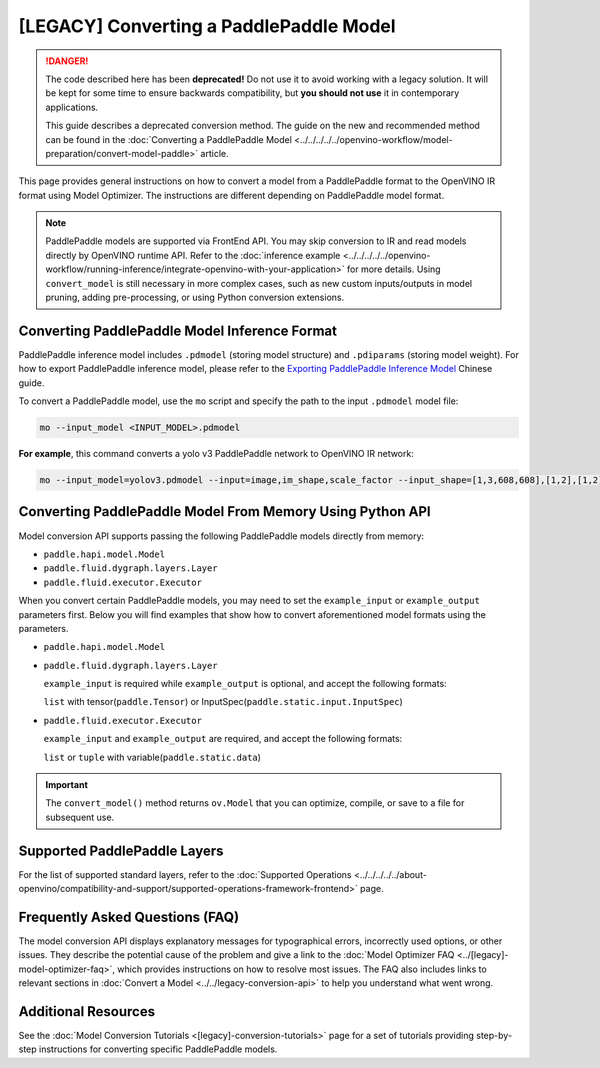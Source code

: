 .. {#openvino_docs_MO_DG_prepare_model_convert_model_Convert_Model_From_Paddle}

[LEGACY] Converting a PaddlePaddle Model
======================================================


.. meta::
   :description: Learn how to convert a model from the
                 PaddlePaddle format to the OpenVINO Intermediate Representation.


.. danger::

   The code described here has been **deprecated!** Do not use it to avoid working with a legacy solution. It will be kept for some time to ensure backwards compatibility, but **you should not use** it in contemporary applications.

   This guide describes a deprecated conversion method. The guide on the new and recommended method can be found in the :doc:`Converting a PaddlePaddle Model <../../../../../openvino-workflow/model-preparation/convert-model-paddle>` article.


This page provides general instructions on how to convert a model from a PaddlePaddle format to the OpenVINO IR format using Model Optimizer. The instructions are different depending on PaddlePaddle model format.

.. note:: PaddlePaddle models are supported via FrontEnd API. You may skip conversion to IR and read models directly by OpenVINO runtime API. Refer to the :doc:`inference example <../../../../../openvino-workflow/running-inference/integrate-openvino-with-your-application>` for more details. Using ``convert_model`` is still necessary in more complex cases, such as new custom inputs/outputs in model pruning, adding pre-processing, or using Python conversion extensions.

Converting PaddlePaddle Model Inference Format
##############################################

PaddlePaddle inference model includes ``.pdmodel`` (storing model structure) and ``.pdiparams`` (storing model weight). For how to export PaddlePaddle inference model, please refer to the `Exporting PaddlePaddle Inference Model <https://www.paddlepaddle.org.cn/documentation/docs/zh/develop/guides/beginner/model_save_load_cn.html>`__ Chinese guide.


To convert a PaddlePaddle model, use the ``mo`` script and specify the path to the input ``.pdmodel`` model file:

.. code-block:: sh

  mo --input_model <INPUT_MODEL>.pdmodel

**For example**, this command converts a yolo v3 PaddlePaddle network to OpenVINO IR network:

.. code-block:: sh

  mo --input_model=yolov3.pdmodel --input=image,im_shape,scale_factor --input_shape=[1,3,608,608],[1,2],[1,2] --reverse_input_channels --output=save_infer_model/scale_0.tmp_1,save_infer_model/scale_1.tmp_1

Converting PaddlePaddle Model From Memory Using Python API
##########################################################

Model conversion API supports passing the following PaddlePaddle models directly from memory:

* ``paddle.hapi.model.Model``
* ``paddle.fluid.dygraph.layers.Layer``
* ``paddle.fluid.executor.Executor``

When you convert certain PaddlePaddle models, you may need to set the ``example_input`` or ``example_output`` parameters first. Below you will find examples that show how to convert aforementioned model formats using the parameters.

* ``paddle.hapi.model.Model``

  .. code-block:: py
     :force:

     import paddle
     from openvino.tools.mo import convert_model

     # create a paddle.hapi.model.Model format model
     resnet50 = paddle.vision.models.resnet50()
     x = paddle.static.InputSpec([1,3,224,224], 'float32', 'x')
     y = paddle.static.InputSpec([1,1000], 'float32', 'y')

     model = paddle.Model(resnet50, x, y)

     # convert to OpenVINO IR format
     ov_model = convert_model(model)

     # optional: serialize OpenVINO IR to *.xml & *.bin
     from openvino.runtime import serialize
     serialize(ov_model, "ov_model.xml", "ov_model.bin")

* ``paddle.fluid.dygraph.layers.Layer``

  ``example_input`` is required while ``example_output`` is optional, and accept the following formats:

  ``list`` with tensor(``paddle.Tensor``) or InputSpec(``paddle.static.input.InputSpec``)

  .. code-block:: py
     :force:

     import paddle
     from openvino.tools.mo import convert_model

     # create a paddle.fluid.dygraph.layers.Layer format model
     model = paddle.vision.models.resnet50()
     x = paddle.rand([1,3,224,224])

     # convert to OpenVINO IR format
     ov_model = convert_model(model, example_input=[x])

* ``paddle.fluid.executor.Executor``

  ``example_input`` and ``example_output`` are required, and accept the following formats:

  ``list`` or ``tuple`` with variable(``paddle.static.data``)

  .. code-block:: py
     :force:

     import paddle
     from openvino.tools.mo import convert_model

     paddle.enable_static()

     # create a paddle.fluid.executor.Executor format model
     x = paddle.static.data(name="x", shape=[1,3,224])
     y = paddle.static.data(name="y", shape=[1,3,224])
     relu = paddle.nn.ReLU()
     sigmoid = paddle.nn.Sigmoid()
     y = sigmoid(relu(x))

     exe = paddle.static.Executor(paddle.CPUPlace())
     exe.run(paddle.static.default_startup_program())

     # convert to OpenVINO IR format
     ov_model = convert_model(exe, example_input=[x], example_output=[y])


.. important::

   The ``convert_model()`` method returns ``ov.Model`` that you can optimize, compile, or save to a file for subsequent use.


Supported PaddlePaddle Layers
#############################

For the list of supported standard layers, refer to the :doc:`Supported Operations <../../../../../about-openvino/compatibility-and-support/supported-operations-framework-frontend>` page.

Frequently Asked Questions (FAQ)
################################

The model conversion API displays explanatory messages for typographical errors, incorrectly used options, or other issues. They describe the potential cause of the problem and give a link to the :doc:`Model Optimizer FAQ <../[legacy]-model-optimizer-faq>`, which provides instructions on how to resolve most issues. The FAQ also includes links to relevant sections in :doc:`Convert a Model <../../legacy-conversion-api>` to help you understand what went wrong.

Additional Resources
####################

See the :doc:`Model Conversion Tutorials <[legacy]-conversion-tutorials>` page for a set of tutorials providing step-by-step instructions for converting specific PaddlePaddle models.


